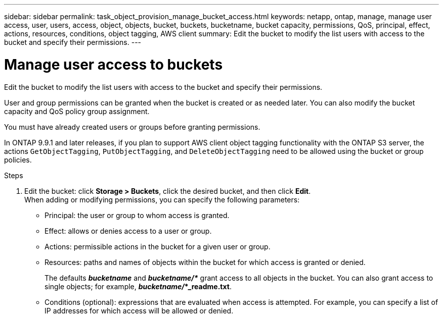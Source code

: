 ---
sidebar: sidebar
permalink: task_object_provision_manage_bucket_access.html
keywords: netapp, ontap, manage, manage user access, user, users, access, object, objects, bucket, buckets, bucketname, bucket capacity, permissions, QoS, principal, effect, actions, resources, conditions, object tagging, AWS client
summary: Edit the bucket to modify the list users with access to the bucket and specify their permissions.
---

= Manage user access to buckets
:toc: macro
:toclevels: 1
:hardbreaks:
:nofooter:
:icons: font
:linkattrs:
:imagesdir: ./media/

[.lead]
Edit the bucket to modify the list users with access to the bucket and specify their permissions.

User and group permissions can be granted when the bucket is created or as needed later. You can also modify the bucket capacity and QoS policy group assignment.

You must have already created users or groups before granting permissions.

In ONTAP 9.9.1 and later releases, if you plan to support AWS client object tagging functionality with the ONTAP S3 server, the actions `GetObjectTagging`, `PutObjectTagging`, and `DeleteObjectTagging` need to be allowed using the bucket or group policies.

.Steps

. Edit the bucket: click *Storage > Buckets*, click the desired bucket, and then click *Edit*.
When adding or modifying permissions, you can specify the following parameters:
*	Principal: the user or group to whom access is granted.
*	Effect: allows or denies access to a user or group.
*	Actions: permissible actions in the bucket for a given user or group.
*	Resources: paths and names of objects within the bucket for which access is granted or denied.
+
The defaults *_bucketname_* and *_bucketname/*_* grant access to all objects in the bucket. You can also grant access to single objects; for example, *_bucketname/_*_readme.txt*.
*	Conditions (optional): expressions that are evaluated when access is attempted. For example, you can specify a list of IP addresses for which access will be allowed or denied.

// 2021-04-14, Jira IE-289
// 2020-10-09, BURT 1290604
